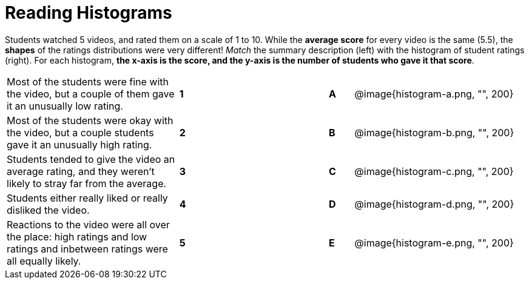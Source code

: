 = Reading Histograms

// use double-space before the *bold* text to address a text-kerning bug in wkhtmltopdf 0.12.5 (with patched qt)
Students watched 5 videos, and rated them on a scale of 1 to 10. While the  *average score* for every video is the same (5.5), the *shapes* of the ratings distributions were very different!  _Match_ the summary description (left) with the histogram of student ratings (right). For each histogram, *the x-axis is the score, and the y-axis is the number of students who gave it that score*.

[cols=">.^7a,^.^1a,5,^.^1a,.^7a",stripes="none",grid="none",frame="none"]
|===
| Most of the students were fine
with the video, but a couple of
them gave it an unusually low
rating.
| *1*||*A*
| @image{histogram-a.png, "", 200}

| Most of the students were okay
with the video, but a couple
students gave it an unusually
high rating.
| *2*||*B*
| @image{histogram-b.png, "", 200}

| Students tended to give the
video an average rating, and
they weren't likely to stray far
from the average.
|*3*||*C*
| @image{histogram-c.png, "", 200}

| Students either really liked or
really disliked the video.
|*4*||*D*
| @image{histogram-d.png, "", 200}

| Reactions to the video were all
over the place: high ratings
and low ratings and inbetween ratings were all
equally likely.
|*5*||*E*
| @image{histogram-e.png, "", 200}

|===